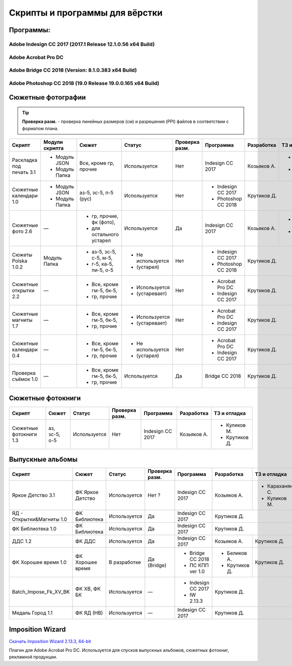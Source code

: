 Скрипты и программы для вёрстки
==================================================================================================

Программы:
~~~~~~~~~~~~~~~~~~~~~~~~~~~~~~~~~~~~~~~~~~~~~~~~~~~~~~~~~~~~~~~~~~~~~~~~~~~~~~~~~~~~~~~~~~~~~~~~~~

Adobe Indesign CC 2017 (2017.1 Release 12.1.0.56 x64 Build)
--------------------------------------------------------------------------------------------------
Adobe Acrobat Pro DC 
--------------------------------------------------------------------------------------------------
Adobe Bridge CC 2018 (Version: 8.1.0.383 x64 Build)
--------------------------------------------------------------------------------------------------
Adobe Photoshop CC 2018 (19.0 Release 19.0.0.165 x64 Build) 
--------------------------------------------------------------------------------------------------
.. caution::Скрипты разработаны для данных версий программ. При смене версии программы, стабильность и корректная работа скриптов не гарантируются.

Сюжетные фотографии
~~~~~~~~~~~~~~~~~~~~~~~~~~~~~~~~~~~~~~~~~~~~~~~~~~~~~~~~~~~~~~~~~~~~~~~~~~~~~~~~~~~~~~~~~~~~~~~~~~

.. tip::
   **Проверка разм.** - проверка линейных размеров (см) и разрешения (PPI) файлов в соответствии с форматом плана.
   
+------------------------+--------------+------------------------+-----------------+--------------+-------------------+------------+--------------+
|Скрипт                  |Модули скрипта|Сюжет                   |Статус           |Проверка разм.|Программа          |Разработка  |ТЗ и отладка  |
+========================+==============+========================+=================+==============+===================+============+==============+
|Раскладка под печать 3.1|- Модуль JSON |Все, кроме гр, прочие   |Используется     |Нет           |Indesign CC 2017   |Козьяков А. |- Крутиков Д. | 
|                        |- Модуль Папка|                        |                 |              |                   |            |- Куликов М.  |
+------------------------+--------------+------------------------+-----------------+--------------+-------------------+------------+--------------+
|Сюжетные календари 1.0  |- Модуль JSON |аз-5, зс-5, п-5 (рус)   |Используется     |Нет           |- Indesign CC 2017 |Крутиков Д.                |
|                        |- Модуль Папка|                        |                 |              |- Photoshop CC 2018|                           |
+------------------------+--------------+------------------------+-----------------+--------------+-------------------+------------+--------------+
|Сюжетные фото 2.6       |—             |- гр, прочие, фк (фото),|Используется     |Да            |Indesign CC 2017   |Козьяков А. |- Караханян С.|
|                        |              |- для остального устарел|                 |              |                   |            |- Куликов М.  | 
+------------------------+--------------+------------------------+-----------------+--------------+-------------------+------------+--------------+
|Сюжеты Polska 1.0.2     |Модуль Папка  |- аз-5, зс-5, с-5, м-5, |- Не используется|Нет           |- Indesign CC 2017 |Крутиков Д.                |
|                        |              |- г-5, ка-5, пи-5, о-5  |- (устарел)      |              |- Photoshop CC 2018|                           |  
+------------------------+--------------+------------------------+-----------------+--------------+-------------------+---------------------------+     
|Сюжетные открытки 2.2   |—             |- Все, кроме гм-5, бк-5,|- Используется   |Нет           |- Acrobat Pro DC   |Крутиков Д.                |
|                        |              |- гр, прочие            |- (устаревает)   |              |- Indesign CC 2017 |                           | 
+------------------------+--------------+------------------------+-----------------+--------------+-------------------+---------------------------+ 
|Сюжетные магниты 1.7    |—             |- Все, кроме гм-5, бк-5,|- Используется   |Нет           |- Acrobat Pro DC   |Крутиков Д.                |
|                        |              |- гр, прочие            |- (устаревает)   |              |- Indesign CC 2017 |                           | 
+------------------------+--------------+------------------------+-----------------+--------------+-------------------+---------------------------+ 
|Сюжетные календари 0.4  |—             |- Все, кроме гм-5, бк-5,|- Не используется|Нет           |- Acrobat Pro DC   |Крутиков Д.                |
|                        |              |- гр, прочие            |- (устарел)      |              |- Indesign CC 2017 |                           | 
+------------------------+--------------+------------------------+-----------------+--------------+-------------------+---------------------------+   
|Проверка съёмок 1.0     |—             |- Все, кроме гм-5, бк-5,|Используется     |Да            |Bridge CC 2018     |Крутиков Д.                |
|                        |              |- гр, прочие            |                 |              |                   |                           | 
+------------------------+--------------+------------------------+-----------------+--------------+-------------------+---------------------------+ 

Сюжетные фотокниги
~~~~~~~~~~~~~~~~~~~~~~~~~~~~~~~~~~~~~~~~~~~~~~~~~~~~~~~~~~~~~~~~~~~~~~~~~~~~~~~~~~~~~~~~~~~~~~~~~~

+----------------------+---------------+------------+--------------+----------------+-----------+-------------+
|Скрипт                |Сюжет          |Статус      |Проверка разм.|Программа       |Разработка |ТЗ и отладка |
+======================+===============+============+==============+================+===========+=============+
|Сюжетные фотокниги 1.3|аз, зс-5, о-5  |Используется|Нет           |Indesign CC 2017|Козьяков А.|- Куликов М. | 
|                      |               |            |              |                |           |- Крутиков Д.|
+----------------------+---------------+------------+--------------+----------------+-----------+-------------+

Выпускные альбомы
~~~~~~~~~~~~~~~~~~~~~~~~~~~~~~~~~~~~~~~~~~~~~~~~~~~~~~~~~~~~~~~~~~~~~~~~~~~~~~~~~~~~~~~~~~~~~~~~~~

+-------------------------+----------------+------------+--------------+------------------+-------------+--------------+
|Скрипт                   |Сюжет           |Статус      |Проверка разм.|Программа         |Разработка   |ТЗ и отладка  |
+=========================+================+============+==============+==================+=============+==============+
|Яркое Детство 3.1        |ФК Яркое Детство|Используется|Нет ?         |Indesign CC 2017  |Козьяков А.  |- Караханян С.| 
|                         |                |            |              |                  |             |- Куликов М.  |
+-------------------------+----------------+------------+--------------+------------------+-------------+--------------+
|ЯД - Открытки&Магниты 1.0|ФК Библиотека   |Используется|Да            |Indesign CC 2017  |Крутиков Д.                 |
+-------------------------+----------------+------------+--------------+------------------+-------------+--------------+
|ФК Библиотека 1.0        |ФК Библиотека   |Используется|Да            |Indesign CC 2017  |Крутиков Д.                 |
+-------------------------+----------------+------------+--------------+------------------+-------------+--------------+
|ДДС 1.2                  |ФК ДДС          |Используется|Да            |Indesign CC 2017  |Козьяков А.  |Крутиков Д.   |
+-------------------------+----------------+------------+--------------+------------------+-------------+--------------+
|ФК Хорошее время 1.0     |ФК Хорошее время|В разработке|Да (Bridge)   |- Bridge CC 2018  |- Беликов А. |Крутиков Д.   |
|                         |                |            |              |- ПС КПП ver 1.0  |- Крутиков Д.|              |   
+-------------------------+----------------+------------+--------------+------------------+-------------+--------------+
|Batch_Impose_Fk_XV_BK    |ФК ХВ, ФК БК    |Используется|—             |- Indesign CC 2017|Крутиков Д.                 |
|                         |                |            |              |- IW 2.13.3       |                            | 
+-------------------------+----------------+------------+--------------+------------------+----------------------------+   
|Медаль Город 1.1         |ФК ЯД (НВ)      |Используется|—             |Indesign CC 2017  |Крутиков Д.                 |
+-------------------------+----------------+------------+--------------+------------------+----------------------------+

Imposition Wizard
~~~~~~~~~~~~~~~~~~~~~~~~~~~~~~~~~~~~~~~~~~~~~~~~~~~~~~~~~~~~~~~~~~~~~~~~~~~~~~~~~~~~~~~~~~~~~~~~~~
`Скачать Imposition Wizard 2.13.3, 64-bit <https://pressnostress.com/downloads/>`_


Плагин для Adobe Acrobat Pro DC. Используется для спусков выпускных альбомов, сюжетных фотокниг, рекламной продукции.

.. caution::Версия 3.XX не предоставляет весь функционал версии 2.13.3, а так же некорректно работает с некоторыми пресетами.